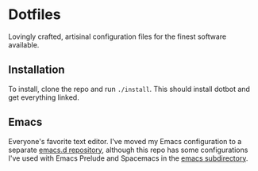 * Dotfiles
  Lovingly crafted, artisinal configuration files for the finest software
  available.

** Installation
   To install, clone the repo and run =./install=. This should install
   dotbot and get everything linked.

** Emacs
   Everyone's favorite text editor. I've moved my Emacs configuration
   to a separate [[https://github.com/ametzger/emacs.d][emacs.d repository]], although this repo has some
   configurations I've used with Emacs Prelude and Spacemacs in the
   [[https://github.com/ametzger/dotfiles/tree/master/emacs][emacs subdirectory]].
